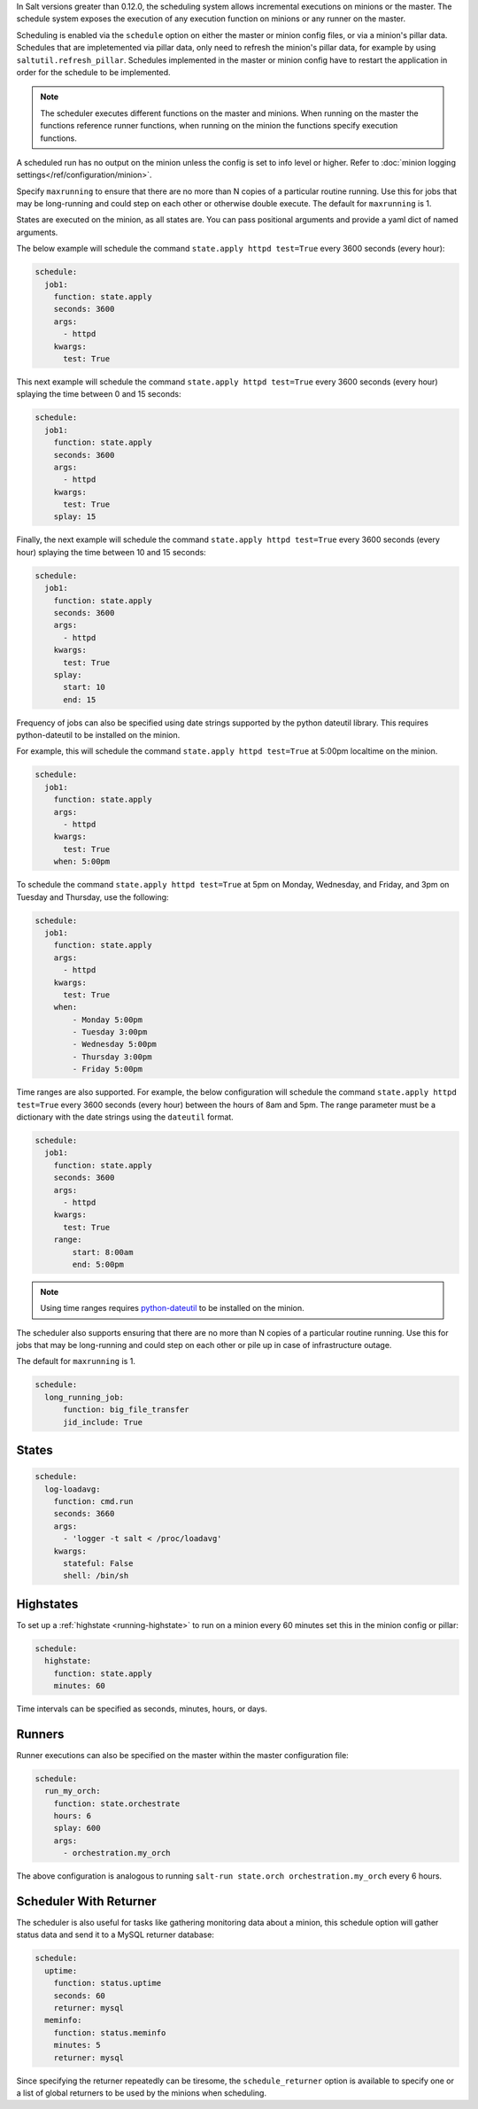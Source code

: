 
In Salt versions greater than 0.12.0, the scheduling system allows incremental
executions on minions or the master. The schedule system exposes the execution
of any execution function on minions or any runner on the master.

Scheduling is enabled via the ``schedule`` option on either the master or minion
config files, or via a minion's pillar data. Schedules that are impletemented via
pillar data, only need to refresh the minion's pillar data, for example by using
``saltutil.refresh_pillar``. Schedules implemented in the master or minion config
have to restart the application in order for the schedule to be implemented.

.. note::

    The scheduler executes different functions on the master and minions. When
    running on the master the functions reference runner functions, when
    running on the minion the functions specify execution functions.

A scheduled run has no output on the minion unless the config is set to info level
or higher. Refer to :doc:`minion logging settings</ref/configuration/minion>`.

Specify ``maxrunning`` to ensure that there are no more than N copies of
a particular routine running.  Use this for jobs that may be long-running
and could step on each other or otherwise double execute.  The default for
``maxrunning`` is 1.

States are executed on the minion, as all states are. You can pass positional
arguments and provide a yaml dict of named arguments.

The below example will schedule the command ``state.apply httpd test=True``
every 3600 seconds (every hour):

.. code-block:: yaml

    schedule:
      job1:
        function: state.apply
        seconds: 3600
        args:
          - httpd
        kwargs:
          test: True

This next example will schedule the command ``state.apply httpd test=True``
every 3600 seconds (every hour) splaying the time between 0 and 15 seconds:

.. code-block:: yaml

    schedule:
      job1:
        function: state.apply
        seconds: 3600
        args:
          - httpd
        kwargs:
          test: True
        splay: 15

Finally, the next example will schedule the command ``state.apply httpd
test=True`` every 3600 seconds (every hour) splaying the time between 10 and 15
seconds:

.. code-block:: yaml

    schedule:
      job1:
        function: state.apply
        seconds: 3600
        args:
          - httpd
        kwargs:
          test: True
        splay:
          start: 10
          end: 15

.. versionadded:: 2014.7.0

Frequency of jobs can also be specified using date strings supported by
the python dateutil library. This requires python-dateutil to be installed on
the minion.

For example, this will schedule the command ``state.apply httpd test=True`` at
5:00pm localtime on the minion.

.. code-block:: yaml

    schedule:
      job1:
        function: state.apply
        args:
          - httpd
        kwargs:
          test: True
        when: 5:00pm

To schedule the command ``state.apply httpd test=True`` at 5pm on Monday,
Wednesday, and Friday, and 3pm on Tuesday and Thursday, use the following:

.. code-block:: yaml

    schedule:
      job1:
        function: state.apply
        args:
          - httpd
        kwargs:
          test: True
        when:
            - Monday 5:00pm
            - Tuesday 3:00pm
            - Wednesday 5:00pm
            - Thursday 3:00pm
            - Friday 5:00pm

Time ranges are also supported. For example, the below configuration will
schedule the command ``state.apply httpd test=True`` every 3600 seconds (every
hour) between the hours of 8am and 5pm. The range parameter must be a
dictionary with the date strings using the ``dateutil`` format.

.. code-block:: yaml

    schedule:
      job1:
        function: state.apply
        seconds: 3600
        args:
          - httpd
        kwargs:
          test: True
        range:
            start: 8:00am
            end: 5:00pm

.. note::
    Using time ranges requires python-dateutil_ to be installed on the minion.

.. _python-dateutil: https://github.com/dateutil/dateutil#dateutil---powerful-extensions-to-datetime

.. versionadded:: 2014.7.0

The scheduler also supports ensuring that there are no more than N copies of a
particular routine running. Use this for jobs that may be long-running and
could step on each other or pile up in case of infrastructure outage.

The default for ``maxrunning`` is 1.

.. code-block:: yaml

    schedule:
      long_running_job:
          function: big_file_transfer
          jid_include: True

States
======

.. code-block:: yaml

    schedule:
      log-loadavg:
        function: cmd.run
        seconds: 3660
        args:
          - 'logger -t salt < /proc/loadavg'
        kwargs:
          stateful: False
          shell: /bin/sh

Highstates
==========

To set up a :ref:`highstate <running-highstate>` to run on a minion every 60
minutes set this in the minion config or pillar:

.. code-block:: yaml

    schedule:
      highstate:
        function: state.apply
        minutes: 60

Time intervals can be specified as seconds, minutes, hours, or days.

Runners
=======

Runner executions can also be specified on the master within the master
configuration file:

.. code-block:: yaml

    schedule:
      run_my_orch:
        function: state.orchestrate
        hours: 6
        splay: 600
        args:
          - orchestration.my_orch

The above configuration is analogous to running
``salt-run state.orch orchestration.my_orch`` every 6 hours.

Scheduler With Returner
=======================

The scheduler is also useful for tasks like gathering monitoring data about
a minion, this schedule option will gather status data and send it to a MySQL
returner database:

.. code-block:: yaml

    schedule:
      uptime:
        function: status.uptime
        seconds: 60
        returner: mysql
      meminfo:
        function: status.meminfo
        minutes: 5
        returner: mysql

Since specifying the returner repeatedly can be tiresome, the
``schedule_returner`` option is available to specify one or a list of global
returners to be used by the minions when scheduling.
